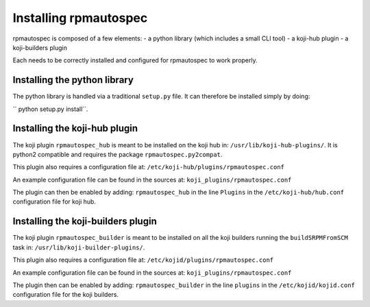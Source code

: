 Installing rpmautospec
======================

rpmautospec is composed of a few elements:
- a python library (which includes a small CLI tool)
- a koji-hub plugin
- a koji-builders plugin

Each needs to be correctly installed and configured for rpmautospec to work
properly.

.. Note: This document relies on the premise that koji-hub runs on python2
         while the builders are running in python3.


Installing the python library
-----------------------------

The python library is handled via a traditional ``setup.py`` file. It can
therefore be installed simply by doing:

`` python setup.py install``.

.. warning: that the library is python3 only except for a sub-package:
    ``rpmautospec.py2compat``.


Installing the koji-hub plugin
------------------------------

The koji plugin ``rpmautospec_hub`` is meant to be installed on the koji hub
in: ``/usr/lib/koji-hub-plugins/``.
It is python2 compatible and requires the package ``rpmautospec.py2compat``.

This plugin also requires a configuration file at:
``/etc/koji-hub/plugins/rpmautospec.conf``

An example configuration file can be found in the sources at:
``koji_plugins/rpmautospec.conf``

The plugin can then be enabled by adding: ``rpmautospec_hub`` in the line
``Plugins`` in the ``/etc/koji-hub/hub.conf`` configuration file for koji hub.


Installing the koji-builders plugin
-----------------------------------

The koji plugin ``rpmautospec_builder`` is meant to be installed on all the
koji builders running the ``buildSRPMFromSCM`` task in:
``/usr/lib/koji-builder-plugins/``.

This plugin also requires a configuration file at:
``/etc/kojid/plugins/rpmautospec.conf``

An example configuration file can be found in the sources at:
``koji_plugins/rpmautospec.conf``

The plugin then can be enabled by adding: ``rpmautospec_builder`` in the line
``plugins`` in the ``/etc/kojid/kojid.conf`` configuration file for the koji
builders.
